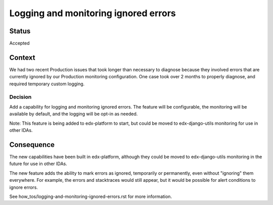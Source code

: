 Logging and monitoring ignored errors
=====================================

Status
------

Accepted

Context
-------

We had two recent Production issues that took longer than necessary to diagnose because they involved errors that are currently ignored by our Production monitoring configuration. One case took over 2 months to properly diagnose, and required temporary custom logging.

Decision
________

Add a capability for logging and monitoring ignored errors. The feature will be configurable, the monitoring will be available by default, and the logging will be opt-in as needed.

Note: This feature is being added to edx-platform to start, but could be moved to edx-django-utils monitoring for use in other IDAs.

Consequence
-----------

The new capabilities have been built in edx-platform, although they could be moved to edx-django-utils monitoring in the future for use in other IDAs.

The new feature adds the ability to mark errors as ignored, temporarily or permanently, even without "ignoring" them everywhere. For example, the errors and stacktraces would still appear, but it would be possible for alert conditions to ignore errors.

See how_tos/logging-and-monitoring-ignored-errors.rst for more information.
